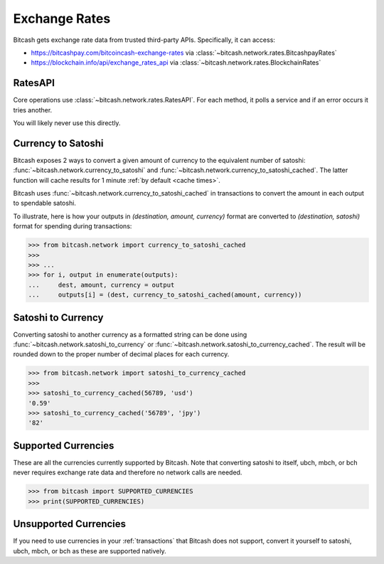 .. _exchange rates:

Exchange Rates
==============

Bitcash gets exchange rate data from trusted third-party APIs. Specifically,
it can access:

- `<https://bitcashpay.com/bitcoincash-exchange-rates>`_ via :class:`~bitcash.network.rates.BitcashpayRates`
- `<https://blockchain.info/api/exchange_rates_api>`_ via :class:`~bitcash.network.rates.BlockchainRates`

RatesAPI
--------

Core operations use :class:`~bitcash.network.rates.RatesAPI`. For each method,
it polls a service and if an error occurs it tries another.

You will likely never use this directly.

Currency to Satoshi
-------------------

Bitcash exposes 2 ways to convert a given amount of currency to the equivalent
number of satoshi: :func:`~bitcash.network.currency_to_satoshi` and
:func:`~bitcash.network.currency_to_satoshi_cached`. The latter function will
cache results for 1 minute :ref:`by default <cache times>`.

Bitcash uses :func:`~bitcash.network.currency_to_satoshi_cached` in transactions to convert the
amount in each output to spendable satoshi.

To illustrate, here is how your outputs in `(destination, amount, currency)`
format are converted to `(destination, satoshi)` format for spending during
transactions:

.. code-block:: python

    >>> from bitcash.network import currency_to_satoshi_cached
    >>>
    >>> ...
    >>> for i, output in enumerate(outputs):
    ...     dest, amount, currency = output
    ...     outputs[i] = (dest, currency_to_satoshi_cached(amount, currency))

Satoshi to Currency
-------------------

Converting satoshi to another currency as a formatted string can be done using
:func:`~bitcash.network.satoshi_to_currency` or :func:`~bitcash.network.satoshi_to_currency_cached`.
The result will be rounded down to the proper number of decimal places for each currency.

.. code-block:: python

    >>> from bitcash.network import satoshi_to_currency_cached
    >>>
    >>> satoshi_to_currency_cached(56789, 'usd')
    '0.59'
    >>> satoshi_to_currency_cached('56789', 'jpy')
    '82'

.. _supported currencies:

Supported Currencies
--------------------

These are all the currencies currently supported by Bitcash. Note that converting
satoshi to itself, ubch, mbch, or bch never requires exchange rate data and
therefore no network calls are needed.

.. code-block:: python

    >>> from bitcash import SUPPORTED_CURRENCIES
    >>> print(SUPPORTED_CURRENCIES)

+---------+----------------------+
| Code    | Currency             |
+=========+======================+
| satoshi | Satoshi              |
+---------+----------------------+
| ubch    | Microbitcoincash         |
+---------+----------------------+
| mbch    | Millibitcoincash         |
+---------+----------------------+
| bch     | BitcoinCash              |
+---------+----------------------+
| usd     | United States Dollar |
+---------+----------------------+
| eur     | Eurozone Euro        |
+---------+----------------------+
| gbp     | Pound Sterling       |
+---------+----------------------+
| jpy     | Japanese Yen         |
+---------+----------------------+
| cny     | Chinese Yuan         |
+---------+----------------------+
| cad     | Canadian Dollar      |
+---------+----------------------+
| aud     | Australian Dollar    |
+---------+----------------------+
| nzd     | New Zealand Dollar   |
+---------+----------------------+
| rub     | Russian Ruble        |
+---------+----------------------+
| brl     | Brazilian Real       |
+---------+----------------------+
| chf     | Swiss Franc          |
+---------+----------------------+
| sek     | Swedish Krona        |
+---------+----------------------+
| dkk     | Danish Krone         |
+---------+----------------------+
| isk     | Icelandic Krona      |
+---------+----------------------+
| pln     | Polish Zloty         |
+---------+----------------------+
| hkd     | Hong Kong Dollar     |
+---------+----------------------+
| krw     | South Korean Won     |
+---------+----------------------+
| sgd     | Singapore Dollar     |
+---------+----------------------+
| thb     | Thai Baht            |
+---------+----------------------+
| twd     | New Taiwan Dollar    |
+---------+----------------------+
| clp     | Chilean Peso         |
+---------+----------------------+

.. _unsupported currencies:

Unsupported Currencies
----------------------

If you need to use currencies in your :ref:`transactions` that Bitcash does not
support, convert it yourself to satoshi, ubch, mbch, or bch as these are
supported natively.
